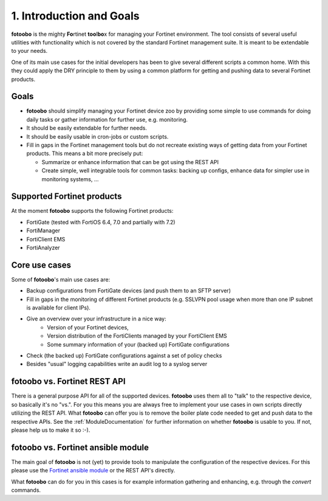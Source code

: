 .. Chapter one according to https://arc42.org/overview

.. _1IntroductionGoals:

1. Introduction and Goals
=========================

**fotoobo** is the mighty **Fo**\ rtinet **too**\l\ **bo**\ x for managing your Fortinet environment.
The tool consists of several useful utilities with functionality which is not covered by the
standard Fortinet management suite. It is meant to be extendable to your needs.

One of its main use cases for the initial developers has been to give several different scripts a
common home. With this they could apply the DRY principle to them by using a common platform for
getting and pushing data to several Fortinet products.

Goals
-----
- **fotoobo** should simplify managing your Fortinet device zoo by providing some simple to use
  commands for doing daily tasks or gather information for further use, e.g. monitoring.
- It should be easily extendable for further needs.
- It should be easily usable in cron-jobs or custom scripts.
- Fill in gaps in the Fortinet management tools but do not recreate existing ways of getting data
  from your Fortinet products. This means a bit more precisely put:

  - Summarize or enhance information that can be got using the REST API
  - Create simple, well integrable tools for common tasks: backing up configs, enhance data for
    simpler use in monitoring systems, ...


Supported Fortinet products
---------------------------

At the moment **fotoobo** supports the following Fortinet products:

- FortiGate (tested with FortiOS 6.4, 7.0 and partially with 7.2)
- FortiManager
- FortiClient EMS
- FortiAnalyzer


Core use cases
--------------

Some of **fotoobo**'s main use cases are:

- Backup configurations from FortiGate devices (and push them to an SFTP server)
- Fill in gaps in the monitoring of different Fortinet products (e.g. SSLVPN pool usage when more
  than one IP subnet is available for client IPs).
- Give an overview over your infrastructure in a nice way:
   - Version of your Fortinet devices,
   - Version distribution of the FortiClients managed by your FortiClient EMS
   - Some summary information of your (backed up) FortiGate configurations
- Check (the backed up) FortiGate configurations against a set of policy checks
- Besides "usual" logging capabilities write an audit log to a syslog server


fotoobo vs. Fortinet REST API
-----------------------------

There is a general purpose API for all of the supported devices. **fotoobo** uses them all to "talk"
to the respective device, so basically it's no "vs.". For you this means you are always free to
implement your use cases in own scripts directly utilizing the REST API. What **fotoobo** can offer
you is to remove the boiler plate code needed to get and push data to the respective APIs. See the
:ref:`ModuleDocumentation` for further information on whether **fotoobo** is usable to you. If not,
please help us to make it so :-).


fotoobo vs. Fortinet ansible module
-----------------------------------

The main goal of **fotoobo** is not (yet) to provide tools to manipulate the configuration of the
respective devices. For this please use the
`Fortinet ansible module <https://docs.ansible.com/ansible/latest/collections/fortinet/index.html>`_
or the REST API's directly.

What **fotoobo** can do for you in this cases is for example information gathering and enhancing, e.g.
through the `convert` commands.
